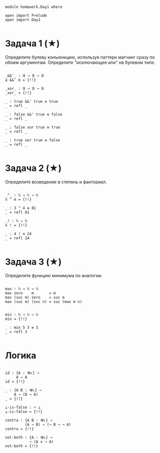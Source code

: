 #+begin_src agda2

module homework.Day1 where

open import Prelude
open import Day1

#+end_src

* Задача 1 (★)
Определите булеву конъюнкцию, используя паттерн матчинг сразу по обоим аргументам.
Определите "исключающее или" на булевом типе.
#+begin_src agda2

_&&'_ : 𝔹 → 𝔹 → 𝔹
a &&' b = {!!}

_xor_ : 𝔹 → 𝔹 → 𝔹
_xor_ = {!!}
  
_ : true &&' true ≡ true
_ = refl _

_ : false &&' true ≡ false
_ = refl _

_ : false xor true ≡ true
_ = refl _

_ : true xor true ≡ false
_ = refl _

#+end_src

* Задача 2 (★)
Определите возведение в степень и факториал.
#+begin_src agda2

_^_ : ℕ → ℕ → ℕ
n ^ m = {!!}

_ : 3 ^ 4 ≡ 81
_ = refl 81

_! : ℕ → ℕ
n ! = {!!}

_ : 4 ! ≡ 24
_ = refl 24

#+end_src

* Задача 3 (★)
Определите функцию минимума по аналогии.
#+begin_src agda2

max : ℕ → ℕ → ℕ
max zero    m       = m
max (suc m) zero    = suc m
max (suc m) (suc n) = suc (max m n)


min : ℕ → ℕ → ℕ
min = {!!}

_ : min 5 3 ≡ 3
_ = refl 3

#+end_src

* Логика

#+begin_src agda2

id : {A : 𝓤₀} →
     A → A
id = {!!}

_ : {A B : 𝓤₀} →
    A → (B → A)
_ = {!!}

⊥-is-false : ¬ ⊥
⊥-is-false = {!!}

contra : {A B : 𝓤₀} →
         (A → B) → (¬ B → ¬ A)
contra = {!!}

not-both : {A : 𝓤₀} →
           ¬ (A ∧ ¬ A)
not-both = {!!}

#+end_src
